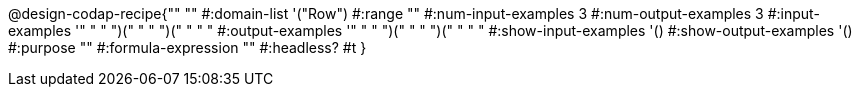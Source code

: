 @design-codap-recipe{""
  ""
#:domain-list '("Row")
#:range ""
#:num-input-examples 3
#:num-output-examples 3
#:input-examples '((" " " ")(" " " ")(" " " "))
#:output-examples '((" " " ")(" " " ")(" " " "))
#:show-input-examples '()
#:show-output-examples '()
#:purpose ""
#:formula-expression ""
#:headless? #t
}
